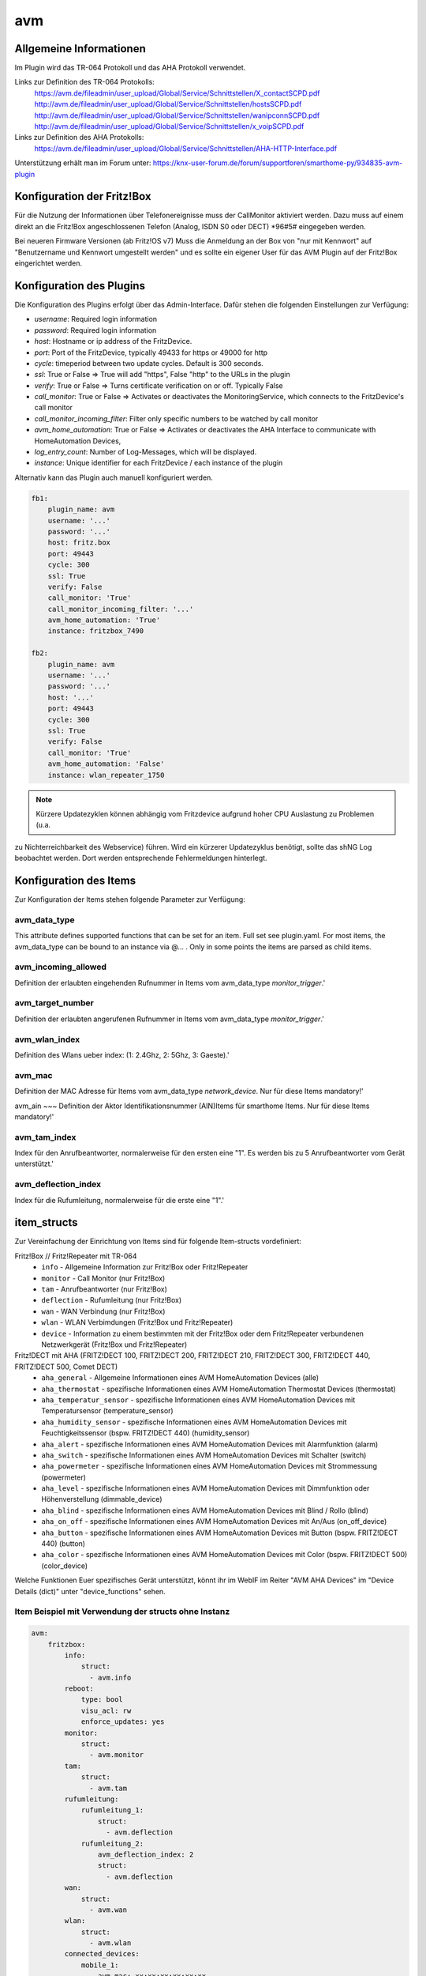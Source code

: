 
avm
===

Allgemeine Informationen
------------------------

Im Plugin wird das TR-064 Protokoll und das AHA Protokoll verwendet.

Links zur Definition des TR-064 Protokolls:
    https://avm.de/fileadmin/user_upload/Global/Service/Schnittstellen/X_contactSCPD.pdf
    http://avm.de/fileadmin/user_upload/Global/Service/Schnittstellen/hostsSCPD.pdf
    http://avm.de/fileadmin/user_upload/Global/Service/Schnittstellen/wanipconnSCPD.pdf
    http://avm.de/fileadmin/user_upload/Global/Service/Schnittstellen/x_voipSCPD.pdf


Links zur Definition des AHA Protokolls:
    https://avm.de/fileadmin/user_upload/Global/Service/Schnittstellen/AHA-HTTP-Interface.pdf


Unterstützung erhält man im Forum unter: https://knx-user-forum.de/forum/supportforen/smarthome-py/934835-avm-plugin


Konfiguration der Fritz!Box
---------------------------

Für die Nutzung der Informationen über Telefonereignisse muss der CallMonitor aktiviert werden. Dazu muss auf
einem direkt an die Fritz!Box angeschlossenen Telefon (Analog, ISDN S0 oder DECT) \*96#5# eingegeben werden.

Bei neueren Firmware Versionen (ab Fritz!OS v7) Muss die Anmeldung an der Box von "nur mit Kennwort" auf "Benutzername
und Kennwort umgestellt werden" und es sollte ein eigener User für das AVM Plugin auf der Fritz!Box eingerichtet werden.


Konfiguration des Plugins
---------------------------

Die Konfiguration des Plugins erfolgt über das Admin-Interface.
Dafür stehen die folgenden Einstellungen zur Verfügung:

- `username`: Required login information
- `password`: Required login information
- `host`: Hostname or ip address of the FritzDevice.
- `port`: Port of the FritzDevice, typically 49433 for https or 49000 for http
- `cycle`: timeperiod between two update cycles. Default is 300 seconds.
- `ssl`: True or False => True will add "https", False "http" to the URLs in the plugin
- `verify`: True or False => Turns certificate verification on or off. Typically False
- `call_monitor`: True or False => Activates or deactivates the MonitoringService, which connects to the FritzDevice's call monitor
- `call_monitor_incoming_filter`: Filter only specific numbers to be watched by call monitor
- `avm_home_automation`: True or False => Activates or deactivates the AHA Interface to communicate with HomeAutomation Devices,
- `log_entry_count`: Number of Log-Messages, which will be displayed.
- `instance`: Unique identifier for each FritzDevice / each instance of the plugin

Alternativ kann das Plugin auch manuell konfiguriert werden.


.. code-block:: yaml

    fb1:
        plugin_name: avm
        username: '...'
        password: '...'
        host: fritz.box
        port: 49443
        cycle: 300
        ssl: True
        verify: False
        call_monitor: 'True'
        call_monitor_incoming_filter: '...'
        avm_home_automation: 'True'
        instance: fritzbox_7490

    fb2:
        plugin_name: avm
        username: '...'
        password: '...'
        host: '...'
        port: 49443
        cycle: 300
        ssl: True
        verify: False
        call_monitor: 'True'
        avm_home_automation: 'False'
        instance: wlan_repeater_1750

.. note:: Kürzere Updatezyklen können abhängig vom Fritzdevice aufgrund hoher CPU Auslastung zu Problemen (u.a.
zu Nichterreichbarkeit des Webservice) führen. Wird ein kürzerer Updatezyklus benötigt, sollte das shNG Log beobachtet
werden. Dort werden entsprechende Fehlermeldungen hinterlegt.


Konfiguration des Items
-----------------------

Zur Konfiguration der Items stehen folgende Parameter zur Verfügung:

avm_data_type
~~~~~~~~~~~~~
This attribute defines supported functions that can be set for an item. Full set see plugin.yaml.
For most items, the avm_data_type can be bound to an instance via @... . Only in some points the items
are parsed as child items.

avm_incoming_allowed
~~~~~~~~~~~~~~~~~~~~
Definition der erlaubten eingehenden Rufnummer in Items vom avm_data_type `monitor_trigger`.'

avm_target_number
~~~~~~~~~~~~~~~~~
Definition der erlaubten angerufenen Rufnummer in Items vom avm_data_type `monitor_trigger`.'

avm_wlan_index
~~~~~~~~~~~~~~
Definition des Wlans ueber index: (1: 2.4Ghz, 2: 5Ghz, 3: Gaeste).'

avm_mac
~~~~~~~
Definition der MAC Adresse für Items vom avm_data_type `network_device`. Nur für diese Items mandatory!'

avm_ain
~~~
Definition der Aktor Identifikationsnummer (AIN)Items für smarthome Items. Nur für diese Items mandatory!'

avm_tam_index
~~~~~~~~~~~~~
Index für den Anrufbeantworter, normalerweise für den ersten eine "1". Es werden bis zu 5 Anrufbeantworter vom Gerät
unterstützt.'

avm_deflection_index
~~~~~~~~~~~~~~~~~~~~
Index für die Rufumleitung, normalerweise für die erste eine "1".'


item_structs
------------
Zur Vereinfachung der Einrichtung von Items sind für folgende Item-structs vordefiniert:

Fritz!Box // Fritz!Repeater mit TR-064
    - ``info``  -  Allgemeine Information zur Fritz!Box oder Fritz!Repeater
    - ``monitor``  -  Call Monitor (nur Fritz!Box)
    - ``tam``  -  Anrufbeantworter (nur Fritz!Box)
    - ``deflection``  -  Rufumleitung (nur Fritz!Box)
    - ``wan``  -  WAN Verbindung (nur Fritz!Box)
    - ``wlan``  -  WLAN Verbimdungen (Fritz!Box und Fritz!Repeater)
    - ``device``  -  Information zu einem bestimmten mit der Fritz!Box oder dem Fritz!Repeater verbundenen Netzwerkgerät (Fritz!Box und Fritz!Repeater)


Fritz!DECT mit AHA (FRITZ!DECT 100, FRITZ!DECT 200, FRITZ!DECT 210, FRITZ!DECT 300, FRITZ!DECT 440, FRITZ!DECT 500, Comet DECT)
    - ``aha_general``  -  Allgemeine Informationen eines AVM HomeAutomation Devices (alle)
    - ``aha_thermostat``  -  spezifische Informationen eines AVM HomeAutomation Thermostat Devices (thermostat)
    - ``aha_temperatur_sensor``  -  spezifische Informationen eines AVM HomeAutomation Devices mit Temperatursensor (temperature_sensor)
    - ``aha_humidity_sensor``  -  spezifische Informationen eines AVM HomeAutomation Devices mit Feuchtigkeitssensor (bspw. FRITZ!DECT 440) (humidity_sensor)
    - ``aha_alert``  -  spezifische Informationen eines AVM HomeAutomation Devices mit Alarmfunktion (alarm)
    - ``aha_switch``  -  spezifische Informationen eines AVM HomeAutomation Devices mit Schalter (switch)
    - ``aha_powermeter``  -  spezifische Informationen eines AVM HomeAutomation Devices mit Strommessung (powermeter)
    - ``aha_level``  -  spezifische Informationen eines AVM HomeAutomation Devices mit Dimmfunktion oder Höhenverstellung (dimmable_device)
    - ``aha_blind``  -  spezifische Informationen eines AVM HomeAutomation Devices mit Blind / Rollo (blind)
    - ``aha_on_off``  -  spezifische Informationen eines AVM HomeAutomation Devices mit An/Aus (on_off_device)
    - ``aha_button``  -  spezifische Informationen eines AVM HomeAutomation Devices mit Button (bspw. FRITZ!DECT 440) (button)
    - ``aha_color``  -  spezifische Informationen eines AVM HomeAutomation Devices mit Color (bspw. FRITZ!DECT 500) (color_device)

Welche Funktionen Euer spezifisches Gerät unterstützt, könnt ihr im WebIF im Reiter "AVM AHA Devices" im "Device Details (dict)" unter "device_functions" sehen.


Item Beispiel mit Verwendung der structs ohne Instanz
~~~~~~~~~~~~~~~~~~~~~~~~~~~~~~~~~~~~~~~~~~~~~~~~~~~~~

.. code-block:: yaml

    avm:
        fritzbox:
            info:
                struct:
                  - avm.info
            reboot:
                type: bool
                visu_acl: rw
                enforce_updates: yes
            monitor:
                struct:
                  - avm.monitor
            tam:
                struct:
                  - avm.tam
            rufumleitung:
                rufumleitung_1:
                    struct:
                      - avm.deflection
                rufumleitung_2:
                    avm_deflection_index: 2
                    struct:
                      - avm.deflection
            wan:
                struct:
                  - avm.wan
            wlan:
                struct:
                  - avm.wlan
            connected_devices:
                mobile_1:
                    avm_mac: xx:xx:xx:xx:xx:xx
                    struct:
                      - avm.device
                mobile_2:
                    avm_mac: xx:xx:xx:xx:xx:xx
                    struct:
                      - avm.device
        smarthome:
            hkr_og_bad:
                type: foo
                avm_ain: 'xxxxx xxxxxxx'
                struct:
                  - avm.aha_general
                  - avm.aha_thermostat
                  - avm.aha_temperatur_sensor


Item Beispiel mit Verwendung der structs mit Instanz
~~~~~~~~~~~~~~~~~~~~~~~~~~~~~~~~~~~~~~~~~~~~~~~~~~~~

.. code-block:: yaml

    smarthome:
        socket_3D_Drucker:
            type: foo
            ain@fritzbox_1: 'xxxxx xxxxxxx'
            instance: fritzbox_1
            struct:
              - avm.aha_general
              - avm.aha_switch
              - avm.aha_powermeter
              - avm.aha_temperature_sensor
            temperature:
                database: 'yes'
            power:
                database: 'yes'

Hier wird zusätzlich das Item "smarthome.socket_3D_Drucker.temperature", welches durch das struct erstellt wird, um das
Attribut "database" ergänzt, um den Wert in die Datenbank zuschreiben.


Plugin Funktionen
-----------------

cancel_call
~~~~~~~~~~~

Beendet einen aktiven Anruf.

get_call_origin
~~~~~~~~~~~~~~~

Gib den Namen des Telefons zurück, das aktuell als 'call origin' gesetzt ist.

.. code-block:: python

    phone_name = sh.fritzbox_7490.get_call_origin()


CURL for this function:

.. code-block:: bash

    curl --anyauth -u user:password "https://fritz.box:49443/upnp/control/x_voip" -H "Content-Type: text/xml; charset="utf-8"" -H "SoapAction:urn:dslforum-org:service:X_VoIP:1#X_AVM-DE_DialGetConfig" -d "<?xml version='1.0' encoding='utf-8'?><s:Envelope s:encodingStyle='http://schemas.xmlsoap.org/soap/encoding/' xmlns:s='http://schemas.xmlsoap.org/soap/envelope/'><s:Body><u:X_AVM-DE_DialGetConfig xmlns:u='urn:dslforum-org:service:X_VoIP:1' /></s:Body></s:Envelope>" -s -k

get_calllist
~~~~~~~~~~~~
Ermittelt ein Array mit dicts aller Einträge der Anrufliste (Attribute 'Id', 'Type', 'Caller', 'Called', 'CalledNumber', 'Name', 'Numbertype', 'Device', 'Port', 'Date',' Duration' (einige optional)).

get_contact_name_by_phone_number(phone_number)
~~~~~~~~~~~~~~~~~~~~~~~~~~~~~~~~~~~~~~~~~~~~~~
Durchsucht das Telefonbuch mit einer (vollständigen) Telefonnummer nach Kontakten. Falls kein Name gefunden wird, wird die Telefonnummer zurückgeliefert.

get_device_log_from_lua
~~~~~~~~~~~~~~~~~~~~~~~
Ermittelt die Logeinträge auf dem Gerät über die LUA Schnittstelle /query.lua?mq_log=logger:status/log.

get_device_log_from_tr064
~~~~~~~~~~~~~~~~~~~~~~~~~
Ermittelt die Logeinträge auf dem Gerät über die TR-064 Schnittstelle.

get_host_details
~~~~~~~~~~~~~~~~
Ermittelt die Informationen zu einem Host an einem angegebenen Index.
dict keys: name, interface_type, ip_address, mac_address, is_active, lease_time_remaining

get_hosts
~~~~~~~~~
Ermittelt ein Array mit den Details aller verbundenen Hosts. Verwendet wird die Funktion "get_host_details"

Beispiel einer Logik, die die Host von 3 verbundenen Geräten in eine Liste zusammenführt und in ein Item schreibt.
'avm.devices.device_list'

.. code-block:: python

    hosts = sh.fritzbox_7490.get_hosts(True)
    hosts_300 = sh.wlan_repeater_300.get_hosts(True)
    hosts_1750 = sh.wlan_repeater_1750.get_hosts(True)

    for host_300 in hosts_300:
        new = True
        for host in hosts:
            if host_300['mac_address'] == host['mac_address']:
                new = False
        if new:
            hosts.append(host_300)
    for host_1750 in hosts_1750:
        new = True
        for host in hosts:
            if host_1750['mac_address'] == host['mac_address']:
                new = False
        if new:
            hosts.append(host_1750)

    string = '<ul>'
    for host in hosts:
        device_string = '<li><strong>'+host['name']+':</strong> '+host['ip_address']+', '+host['mac_address']+'</li>'
        string += device_string

    string += '</ul>'
    sh.avm.devices.device_list(string)

get_phone_name
~~~~~~~~~~~~~~
Gibt den Namen eines Telefons an einem Index zurück. Der zurückgegebene Wert kann in 'set_call_origin' verwendet werden.

.. code-block:: python

    phone_name = sh.fb1.get_phone_name(1)

get_phone_numbers_by_name(name)
~~~~~~~~~~~~~~~~~~~~~~~~~~~~~~~
Durchsucht das Telefonbuch mit einem Namen nach nach Kontakten und liefert die zugehörigen Telefonnummern.

.. code-block:: python

    result_numbers = sh.fritzbox_7490.get_phone_numbers_by_name('Mustermann')
    result_string = ''
    keys = {'work': 'Geschäftlich', 'home': 'Privat', 'mobile': 'Mobil', 'fax_work': 'Fax', 'intern': 'Intern'}
    for contact in result_numbers:
        result_string += '<p><h2>'+contact+'</h2>'
        i = 0
        result_string += '<table>'
        while i < len(result_numbers[contact]):
            number = result_numbers[contact][i]['number']
            type_number = keys[result_numbers[contact][i]['type']]
            result_string += '<tr><td>' + type_number + ':</td><td><a href="tel:' + number + '" style="font-weight: normal;">' + number + '</a></td></tr>'
            i += 1
        result_string += '</table></p>'
    sh.general_items.number_search_results(result_string)

is_host_active
~~~~~~~~~~~~~~
Prüft, ob eine MAC Adresse auf dem Gerät aktiv ist. Das kann bspw. für die Umsetzung einer Präsenzerkennung genutzt
werden.

CURL for this function:

.. code-block:: bash

    curl --anyauth -u user:password "https://fritz.box:49443/upnp/control/hosts" -H "Content-Type: text/xml; charset="utf-8"" -H "SoapAction:urn:dslforum-org:service:Hosts:1#GetSpecificHostEntry" -d "<?xml version='1.0' encoding='utf-8'?><s:Envelope s:encodingStyle='http://schemas.xmlsoap.org/soap/encoding/' xmlns:s='http://schemas.xmlsoap.org/soap/envelope/'><s:Body><u:GetSpecificHostEntry xmlns:u='urn:dslforum-org:service:Hosts:1'><s:NewMACAddress>XX:XX:XX:XX:XX:XX</s:NewMACAddress></u:GetSpecificHostEntry></s:Body></s:Envelope>" -s -k

reboot
~~~~~~
Startet das Gerät neu.

reconnect
~~~~~~~~~
Verbindet das Gerät neu mit dem WAN (Wide Area Network).

set_call_origin
~~~~~~~~~~~~~~~
Setzt den 'call origin', bspw. vor dem Aufruf von 'start_call'. Typischerweise genutzt vor der Verwendung von "start_call".
Der Origin kann auch mit direkt am Fritzdevice eingerichtet werden: "Telefonie -> Anrufe -> Wählhilfe verwenden ->
Verbindung mit dem Telefon".

.. code-block:: python

    sh.fb1.set_call_origin("<phone_name>")

start_call
~~~~~~~~~~
Startet einen Anruf an eine übergebene Telefonnummer (intern oder extern).

.. code-block:: python

    sh.fb1.start_call('0891234567')
    sh.fb1.start_call('**9')

wol(mac_address)
~~~~~~~~~~~~~~~~
Sendet einen WOL (WakeOnLAN) Befehl an eine MAC Adresse.

get_number_of_deflections
~~~~~~~~~~~~~~~~~~~~~~~~~
Liefert die Anzahl der Rufumleitungen zurück.

get_deflection
~~~~~~~~~~~~~~
Liefert die Details der Rufumleitung der angegebenen ID zurück (Default-ID = 0)

get_deflections
~~~~~~~~~~~~~~~
Liefert die Details aller Rufumleitungen zurück.

set_deflection_enable
~~~~~~~~~~~~~~~~~~~~~
Schaltet die Rufumleitung mit angegebener ID an oder aus.


Web Interface
-------------

Das avm Plugin verfügt über ein Webinterface, mit dessen Hilfe die Items die das Plugin nutzen
übersichtlich dargestellt werden.

.. important::

   Das Webinterface des Plugins kann mit SmartHomeNG v1.4.2 und davor **nicht** genutzt werden.
   Es wird dann nicht geladen. Diese Einschränkung gilt nur für das Webinterface. Ansonsten gilt
   für das Plugin die in den Metadaten angegebene minimale SmartHomeNG Version.


Aufruf des Webinterfaces
~~~~~~~~~~~~~~~~~~~~~~~~

Das Plugin kann aus dem Admin-IF aufgerufen werden. Dazu auf der Seite Plugins in der entsprechenden
Zeile das Icon in der Spalte **Web Interface** anklicken.

Es werden nur die Tabs angezeigt, deren Funktionen im Plugin aktiviert sind bzw. die von Fritzdevice unterstützt werden.

Im WebIF stehen folgende Reiter zur Verfügung:

AVM AVM TR-064 Items
~~~~~~~~~~~~~~~~~~~~

Tabellarische Auflistung aller Items, die mit dem TR-064 Protokoll ausgelesen werden

.. image:: user_doc/assets/webif_tab1.jpg
   :class: screenshot

AVM AHA Items
~~~~~~~~~~~~~
Tabellarische Auflistung aller Items, die mit dem AHA Protokoll ausgelesen werden (Items der AVM HomeAutomation Geräte)

.. image:: user_doc/assets/webif_tab2.jpg
   :class: screenshot

AVM AHA Devices
~~~~~~~~~~~~~~~

Auflistung der mit der Fritzbox verbundenen AVM HomeAutomation Geräte

.. image:: user_doc/assets/webif_tab3.jpg
   :class: screenshot

AVM Call Monitor Items
~~~~~~~~~~~~~~~~~~

Tabellarische Auflistung des Anrufmonitors (nur wenn dieser konfiguriert ist)

.. image:: user_doc/assets/webif_tab4.jpg
   :class: screenshot

AVM Log-Einträge
~~~~~~~~~~~~

Listung der Logeinträge der Fritzbox

.. image:: user_doc/assets/webif_tab5.jpg
   :class: screenshot

AVM Plugin-API
~~~~~~~~~~

Beschreibung der Plugin-API

.. image:: user_doc/assets/webif_tab6.jpg
   :class: screenshot
